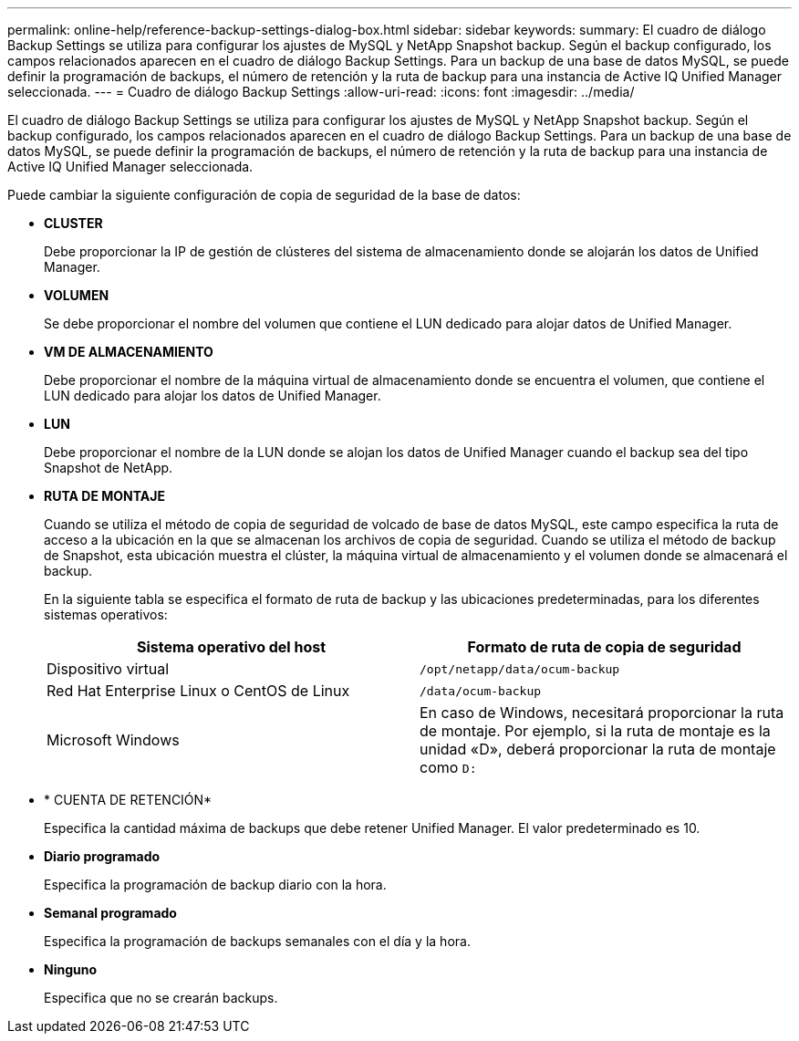 ---
permalink: online-help/reference-backup-settings-dialog-box.html 
sidebar: sidebar 
keywords:  
summary: El cuadro de diálogo Backup Settings se utiliza para configurar los ajustes de MySQL y NetApp Snapshot backup. Según el backup configurado, los campos relacionados aparecen en el cuadro de diálogo Backup Settings. Para un backup de una base de datos MySQL, se puede definir la programación de backups, el número de retención y la ruta de backup para una instancia de Active IQ Unified Manager seleccionada. 
---
= Cuadro de diálogo Backup Settings
:allow-uri-read: 
:icons: font
:imagesdir: ../media/


[role="lead"]
El cuadro de diálogo Backup Settings se utiliza para configurar los ajustes de MySQL y NetApp Snapshot backup. Según el backup configurado, los campos relacionados aparecen en el cuadro de diálogo Backup Settings. Para un backup de una base de datos MySQL, se puede definir la programación de backups, el número de retención y la ruta de backup para una instancia de Active IQ Unified Manager seleccionada.

Puede cambiar la siguiente configuración de copia de seguridad de la base de datos:

* *CLUSTER*
+
Debe proporcionar la IP de gestión de clústeres del sistema de almacenamiento donde se alojarán los datos de Unified Manager.

* *VOLUMEN*
+
Se debe proporcionar el nombre del volumen que contiene el LUN dedicado para alojar datos de Unified Manager.

* *VM DE ALMACENAMIENTO*
+
Debe proporcionar el nombre de la máquina virtual de almacenamiento donde se encuentra el volumen, que contiene el LUN dedicado para alojar los datos de Unified Manager.

* *LUN*
+
Debe proporcionar el nombre de la LUN donde se alojan los datos de Unified Manager cuando el backup sea del tipo Snapshot de NetApp.

* *RUTA DE MONTAJE*
+
Cuando se utiliza el método de copia de seguridad de volcado de base de datos MySQL, este campo especifica la ruta de acceso a la ubicación en la que se almacenan los archivos de copia de seguridad. Cuando se utiliza el método de backup de Snapshot, esta ubicación muestra el clúster, la máquina virtual de almacenamiento y el volumen donde se almacenará el backup.

+
En la siguiente tabla se especifica el formato de ruta de backup y las ubicaciones predeterminadas, para los diferentes sistemas operativos:

+
[cols="2*"]
|===
| Sistema operativo del host | Formato de ruta de copia de seguridad 


 a| 
Dispositivo virtual
 a| 
`/opt/netapp/data/ocum-backup`



 a| 
Red Hat Enterprise Linux o CentOS de Linux
 a| 
`/data/ocum-backup`



 a| 
Microsoft Windows
 a| 
En caso de Windows, necesitará proporcionar la ruta de montaje. Por ejemplo, si la ruta de montaje es la unidad «D», deberá proporcionar la ruta de montaje como `D:`

|===
* * CUENTA DE RETENCIÓN*
+
Especifica la cantidad máxima de backups que debe retener Unified Manager. El valor predeterminado es 10.

* *Diario programado*
+
Especifica la programación de backup diario con la hora.

* *Semanal programado*
+
Especifica la programación de backups semanales con el día y la hora.

* *Ninguno*
+
Especifica que no se crearán backups.


